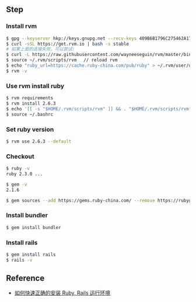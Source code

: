 ** Step
*** Install rvm 
#+BEGIN_SRC bash
$ gpg --keyserver hkp://keys.gnupg.net --recv-keys 409B6B1796C275462A1703113804BB82D39DC0E3
$ curl -sSL https://get.rvm.io | bash -s stable
# 如果上面的连接失败，可以尝试: 
$ curl -L https://raw.githubusercontent.com/wayneeseguin/rvm/master/binscripts/rvm-installer | bash -s stable
$ source ~/.rvm/scripts/rvm 　// reload rvm 
$ echo "ruby_url=https://cache.ruby-china.com/pub/ruby" > ~/.rvm/user/db // edit ruby source 
$ rvm -v 
#+END_SRC

*** Use rvm install ruby
#+BEGIN_SRC bash
$ rvm requirements
$ rvm install 2.6.3
$ echo '[[ -s "$HOME/.rvm/scripts/rvm" ]] && . "$HOME/.rvm/scripts/rvm"' >>~/.bashrc
$ source ~/.bashrc
#+END_SRC

*** Set ruby version 
#+BEGIN_SRC bash
$ rvm use 2.6.3 --default 
#+END_SRC

*** Checkout 
#+BEGIN_SRC bash
$ ruby -v
ruby 2.3.0 ...

$ gem -v
2.1.6

$ gem sources --add https://gems.ruby-china.com/ --remove https://rubygems.org/ 
#+END_SRC

*** Install bundler
#+BEGIN_SRC bash
$ gem install bundler
#+END_SRC

*** Install rails 
#+BEGIN_SRC bash
$ gem install rails 
$ rails -v 
#+END_SRC

** Reference 
- [[https://ruby-china.org/wiki/install_ruby_guide][如何快速正确的安装 Ruby, Rails 运行环境]]
